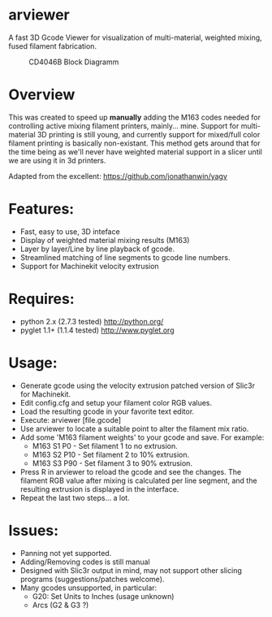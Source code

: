 * arviewer
A fast 3D Gcode Viewer for visualization of multi-material, weighted mixing, fused filament fabrication.

#+CAPTION: CD4046B Block Diagramm
#+NAME:   fig:cd4046
#+name: fig:cd4046
[[./images/arviewer.png]]

* Overview

This was created to speed up *manually* adding the M163 codes needed for controlling active mixing filament printers, mainly... mine.  
Support for multi-material 3D printing is still young, and currently support for mixed/full color filament printing is basically non-existant.
This method gets around that for the time being as we'll never have weighted material support in a slicer until we are using it in 3d printers.

Adapted from the excellent: https://github.com/jonathanwin/yagv

* Features:

  * Fast, easy to use, 3D inteface
  * Display of weighted material mixing results (M163)
  * Layer by layer/Line by line playback of gcode.
  * Streamlined matching of line segments to gcode line numbers.
  * Support for Machinekit velocity extrusion



* Requires:

  * python 2.x (2.7.3 tested)
    http://python.org/
  * pyglet 1.1+ (1.1.4 tested)
    http://www.pyglet.org

* Usage:

  * Generate gcode using the velocity extrusion patched version of Slic3r for Machinekit.
  * Edit config.cfg and setup your filament color RGB values.
  * Load the resulting gcode in your favorite text editor.
  * Execute: arviewer [file.gcode]
  * Use arviewer to locate a suitable point to alter the filament mix ratio.
  * Add some 'M163 filament weights' to your gcode and save.  For example:
    -  M163 S1 P0  - Set filament 1 to no extrusion.
  	-  M163 S2 P10 - Set filament 2 to 10% extrusion.
  	-  M163 S3 P90 - Set filament 3 to 90% extrusion.
  * Press R in arviewer to reload the gcode and see the changes.  The filament RGB value after mixing is calculated per line segment, and the resulting extrusion is displayed in the interface.
  * Repeat the last two steps... a lot.


* Issues:

  * Panning not yet supported.
  * Adding/Removing codes is still manual
  * Designed with Slic3r output in mind, may not support other slicing programs (suggestions/patches welcome).
  * Many gcodes unsupported, in particular:
    - G20: Set Units to Inches (usage unknown) 
    - Arcs (G2 & G3 ?)
